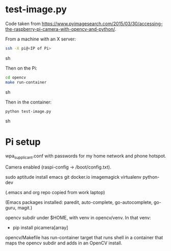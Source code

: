 
* test-image.py

Code taken from
https://www.pyimagesearch.com/2015/03/30/accessing-the-raspberry-pi-camera-with-opencv-and-python/.

From a machine with an X server:

#+BEGIN_SRC sh
ssh -X pi@<IP of Pi>
#+END_SRC sh

Then on the Pi:

#+BEGIN_SRC sh
cd opencv
make run-container
#+END_SRC sh

Then in the container:

#+BEGIN_SRC sh
python test-image.py
#+END_SRC sh

* Pi setup

wpa_supplicant.conf with passwords for my home network and phone hotspot.

Camera enabled (raspi-config -> /boot/config.txt).

sudo aptitude install emacs git docker.io imagemagick virtualenv python-dev

(.emacs and org repo copied from work laptop)

(Emacs packages installed: paredit, auto-complete, go-autocomplete, go-guru, magit.)

opencv subdir under $HOME, with venv in opencv/venv.  In that venv:
- pip install picamera[array]

opencv/Makefile has run-container target that runs shell in a
container that maps the opencv subdir and adds in an OpenCV install.

